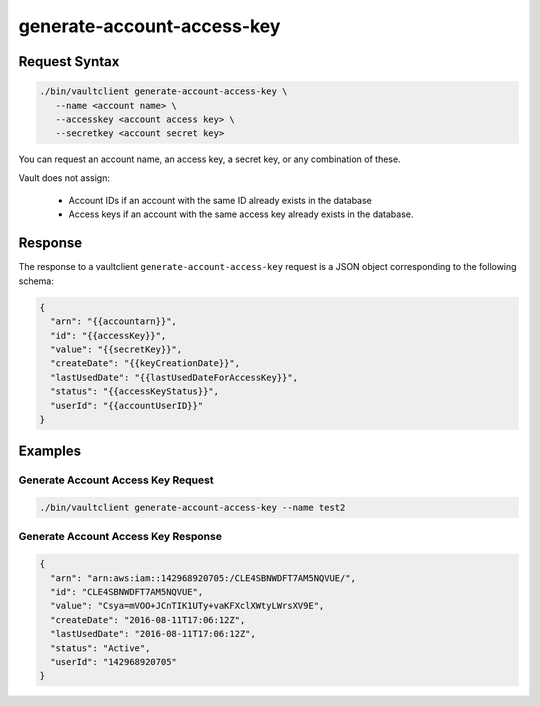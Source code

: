 .. _Generate Account Access Key:

generate-account-access-key
===========================

Request Syntax
--------------

.. code::

   ./bin/vaultclient generate-account-access-key \
      --name <account name> \
      --accesskey <account access key> \
      --secretkey <account secret key>

You can request an account name, an access key, a secret key, or any
combination of these.


Vault does not assign:

  - Account IDs if an account with the same ID already exists in the database
  - Access keys if an account with the same access key already exists in the
    database.
      
Response
--------

The response to a vaultclient ``generate-account-access-key`` request is
a JSON object corresponding to the following schema:

.. code::

   {
     "arn": "{{accountarn}}",
     "id": "{{accessKey}}",
     "value": "{{secretKey}}",
     "createDate": "{{keyCreationDate}}",
     "lastUsedDate": "{{lastUsedDateForAccessKey}}",
     "status": "{{accessKeyStatus}}",
     "userId": "{{accountUserID}}"
   }

Examples
--------

Generate Account Access Key Request
~~~~~~~~~~~~~~~~~~~~~~~~~~~~~~~~~~~

.. code::

   ./bin/vaultclient generate-account-access-key --name test2

Generate Account Access Key Response
~~~~~~~~~~~~~~~~~~~~~~~~~~~~~~~~~~~~

.. code::

   {
     "arn": "arn:aws:iam::142968920705:/CLE4SBNWDFT7AM5NQVUE/",
     "id": "CLE4SBNWDFT7AM5NQVUE",
     "value": "Csya=mVOO+JCnTIK1UTy+vaKFXclXWtyLWrsXV9E",
     "createDate": "2016-08-11T17:06:12Z",
     "lastUsedDate": "2016-08-11T17:06:12Z",
     "status": "Active",
     "userId": "142968920705"
   }
